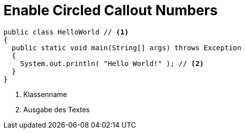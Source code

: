 = Enable Circled Callout Numbers

[source,java]
----
public class HelloWorld // <1>
{
  public static void main(String[] args) throws Exception
  {
    System.out.println( "Hello World!" ); // <2>
  }
}
----
<1> Klassenname
<2> Ausgabe des Textes
